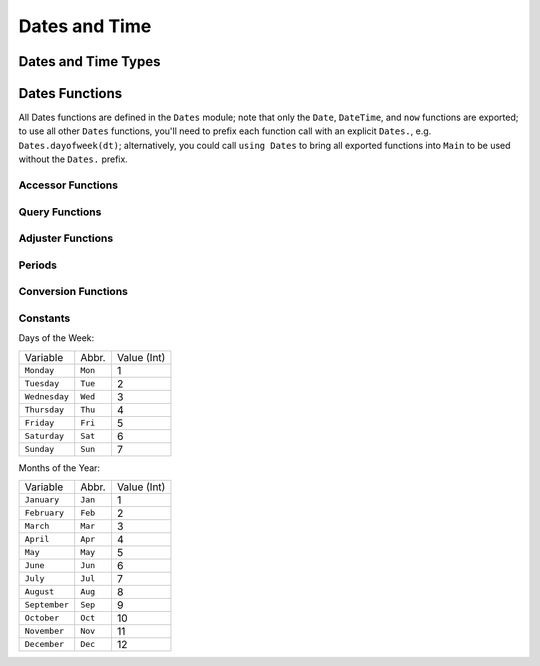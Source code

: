 .. module:: Dates

****************
 Dates and Time
****************

Dates and Time Types
--------------------

.. data:: Period
.. data:: Year
.. data:: Month
.. data:: Week
.. data:: Day
.. data:: Hour
.. data:: Minute
.. data:: Second
.. data:: Millisecond

   ``Period`` types represent discrete, human representations of time.

.. data:: Instant

   ``Instant`` types represent integer-based, machine representations of time as continuous timelines starting from an epoch.

.. data:: UTInstant{T}

   The ``UTInstant`` represents a machine timeline based on `UT` time (1 day = one revolution of the earth). The ``{T}`` is a ``Period`` parameter that indicates the resolution or precision of the instant.

.. data:: TimeType

   ``TimeType`` types wrap ``Instant`` machine instances to provide human representations of the machine instant.

.. data:: DateTime

   ``DateTime`` wraps a ``UTInstant{Millisecond}`` and interprets it according to the proleptic Gregorian calendar.

.. data:: Date

   ``Date`` wraps a ``UTInstant{Day}`` and interprets it according to the proleptic Gregorian calendar.

Dates Functions
---------------

All Dates functions are defined in the ``Dates`` module; note that only the ``Date``, ``DateTime``, and ``now`` functions are exported;
to use all other ``Dates`` functions, you'll need to prefix each function call with an explicit ``Dates.``, e.g. ``Dates.dayofweek(dt)``;
alternatively, you could call ``using Dates`` to bring all exported functions into ``Main`` to be used without the ``Dates.`` prefix.


.. function:: DateTime(dt::AbstractString, df::DateFormat) -> DateTime

      Similar form as above for parsing a "DateTime", but passes a
      "DateFormat" object instead of a raw formatting string. It is
      more efficient if similarly formatted date strings will be parsed
      repeatedly to first create a "DateFormat" object then use this
      method for parsing.

.. function:: DateTime(dt::AbstractString, df::DateFormat) -> DateTime

      Similar form as above for parsing a "DateTime", but passes a
      "DateFormat" object instead of a raw formatting string. It is
      more efficient if similarly formatted date strings will be parsed
      repeatedly to first create a "DateFormat" object then use this
      method for parsing.

.. function:: DateTime(dt::AbstractString, df::DateFormat) -> DateTime

      Similar form as above for parsing a "DateTime", but passes a
      "DateFormat" object instead of a raw formatting string. It is
      more efficient if similarly formatted date strings will be parsed
      repeatedly to first create a "DateFormat" object then use this
      method for parsing.

.. function:: DateTime(dt::AbstractString, df::DateFormat) -> DateTime

      Similar form as above for parsing a "DateTime", but passes a
      "DateFormat" object instead of a raw formatting string. It is
      more efficient if similarly formatted date strings will be parsed
      repeatedly to first create a "DateFormat" object then use this
      method for parsing.

.. function:: DateTime(dt::AbstractString, df::DateFormat) -> DateTime

      Similar form as above for parsing a "DateTime", but passes a
      "DateFormat" object instead of a raw formatting string. It is
      more efficient if similarly formatted date strings will be parsed
      repeatedly to first create a "DateFormat" object then use this
      method for parsing.

.. function:: Dates.DateFormat(format::AbstractString) -> DateFormat

   Construct a date formatting object that can be passed repeatedly for parsing similarly formatted date strings. ``format`` is a format string in the form described above (e.g. ``"yyyy-mm-dd"``).

.. function:: DateTime(dt::AbstractString, df::DateFormat) -> DateTime

      Similar form as above for parsing a "DateTime", but passes a
      "DateFormat" object instead of a raw formatting string. It is
      more efficient if similarly formatted date strings will be parsed
      repeatedly to first create a "DateFormat" object then use this
      method for parsing.

.. function:: Date(dt::AbstractString, df::DateFormat) -> Date

      Parse a date from a date string "dt" using a "DateFormat"
      object "df".

.. function:: Date(dt::AbstractString, df::DateFormat) -> Date

      Parse a date from a date string "dt" using a "DateFormat"
      object "df".

.. function:: Date(dt::AbstractString, df::DateFormat) -> Date

      Parse a date from a date string "dt" using a "DateFormat"
      object "df".

.. function:: Date(dt::AbstractString, df::DateFormat) -> Date

      Parse a date from a date string "dt" using a "DateFormat"
      object "df".

.. function:: Date(dt::AbstractString, df::DateFormat) -> Date

      Parse a date from a date string "dt" using a "DateFormat"
      object "df".

.. function:: Date(dt::AbstractString, df::DateFormat) -> Date

      Parse a date from a date string "dt" using a "DateFormat"
      object "df".

.. function:: now(::Type{UTC}) -> DateTime

      Returns a DateTime corresponding to the user's system time as
      UTC/GMT.

.. function:: now(::Type{UTC}) -> DateTime

      Returns a DateTime corresponding to the user's system time as
      UTC/GMT.

.. function:: eps(::DateTime) -> Millisecond


      Returns "Millisecond(1)" for "DateTime" values and "Day(1)"
      for "Date" values.

Accessor Functions
~~~~~~~~~~~~~~~~~~

.. function:: year(dt::TimeType) -> Int64

   week(dt::TimeType) -> Int64
   day(dt::TimeType) -> Int64
   hour(dt::TimeType) -> Int64
   minute(dt::TimeType) -> Int64
   second(dt::TimeType) -> Int64
   millisecond(dt::TimeType) -> Int64

      Return the field part of a Date or DateTime as an "Int64".

.. function:: Year(v)

   Week(v)
   Day(v)
   Hour(v)
   Minute(v)
   Second(v)
   Millisecond(v)

      Construct a "Period" type with the given "v" value. Input must
      be losslessly convertible to an "Int64".

.. function:: yearmonth(dt::TimeType) -> (Int64, Int64)

      Simultaneously return the year and month parts of a Date or
      DateTime.

.. function:: monthday(dt::TimeType) -> (Int64, Int64)

      Simultaneously return the month and day parts of a Date or
      DateTime.

.. function:: yearmonthday(dt::TimeType) -> (Int64, Int64, Int64)

      Simultaneously return the year, month, and day parts of a Date or
      DateTime.

Query Functions
~~~~~~~~~~~~~~~

.. function:: dayname(dt::TimeType; locale="english") -> AbstractString

      Return the full day name corresponding to the day of the week of
      the Date or DateTime in the given "locale".

.. function:: dayabbr(dt::TimeType; locale="english") -> AbstractString

      Return the abbreviated name corresponding to the day of the week of
      the Date or DateTime in the given "locale".

.. function:: dayofweek(dt::TimeType) -> Int64

      Returns the day of the week as an "Int64" with "1 = Monday, 2 =
      Tuesday, etc.".

.. function:: dayofweekofmonth(dt::TimeType) -> Int

      For the day of week of "dt", returns which number it is in
      "dt"'s month. So if the day of the week of "dt" is Monday, then
      "1 = First Monday of the month, 2 = Second Monday of the month,
      etc." In the range 1:5.

.. function:: daysofweekinmonth(dt::TimeType) -> Int

      For the day of week of "dt", returns the total number of that day
      of the week in "dt"'s month. Returns 4 or 5. Useful in temporal
      expressions for specifying the last day of a week in a month by
      including "dayofweekofmonth(dt) == daysofweekinmonth(dt)" in the
      adjuster function.

.. function:: monthname(dt::TimeType; locale="english") -> AbstractString

      Return the full name of the month of the Date or DateTime in the
      given "locale".

.. function:: monthabbr(dt::TimeType; locale="english") -> AbstractString

      Return the abbreviated month name of the Date or DateTime in the
      given "locale".

.. function:: daysinmonth(dt::TimeType) -> Int

      Returns the number of days in the month of "dt". Value will be
      28, 29, 30, or 31.

.. function:: isleapyear(dt::TimeType) -> Bool

      Returns true if the year of "dt" is a leap year.

.. function:: dayofyear(dt::TimeType) -> Int

      Returns the day of the year for "dt" with January 1st being day
      1.

.. function:: daysinyear(dt::TimeType) -> Int

      Returns 366 if the year of "dt" is a leap year, otherwise returns
      365.

.. function:: quarterofyear(dt::TimeType) -> Int

      Returns the quarter that "dt" resides in. Range of value is 1:4.

.. function:: dayofquarter(dt::TimeType) -> Int

      Returns the day of the current quarter of "dt". Range of value is
      1:92.

Adjuster Functions
~~~~~~~~~~~~~~~~~~

.. function:: trunc([T], x[, digits[, base]])

      "trunc(x)" returns the nearest integral value of the same type as
      "x" whose absolute value is less than or equal to "x".

      "trunc(T, x)" converts the result to type "T", throwing an
      "InexactError" if the value is not representable.

      "digits" and "base" work as for "round()".

.. function:: firstdayofweek(dt::TimeType) -> TimeType

      Adjusts "dt" to the Monday of its week.

.. function:: lastdayofweek(dt::TimeType) -> TimeType

      Adjusts "dt" to the Sunday of its week.

.. function:: firstdayofmonth(dt::TimeType) -> TimeType

      Adjusts "dt" to the first day of its month.

.. function:: lastdayofmonth(dt::TimeType) -> TimeType

      Adjusts "dt" to the last day of its month.

.. function:: firstdayofyear(dt::TimeType) -> TimeType

      Adjusts "dt" to the first day of its year.

.. function:: lastdayofyear(dt::TimeType) -> TimeType

      Adjusts "dt" to the last day of its year.

.. function:: firstdayofquarter(dt::TimeType) -> TimeType

      Adjusts "dt" to the first day of its quarter.

.. function:: lastdayofquarter(dt::TimeType) -> TimeType

      Adjusts "dt" to the last day of its quarter.

.. function:: tonext(func::Function, dt::TimeType;step=Day(1), negate=false, limit=10000, same=false) -> TimeType

      Adjusts "dt" by iterating at most "limit" iterations by
      "step" increments until "func" returns true. "func" must take
      a single "TimeType" argument and return a "Bool". "same"
      allows "dt" to be considered in satisfying "func". "negate"
      will make the adjustment process terminate when "func" returns
      false instead of true.

.. function:: toprev(func::Function, dt::TimeType;step=Day(-1), negate=false, limit=10000, same=false) -> TimeType

      Adjusts "dt" by iterating at most "limit" iterations by
      "step" increments until "func" returns true. "func" must take
      a single "TimeType" argument and return a "Bool". "same"
      allows "dt" to be considered in satisfying "func". "negate"
      will make the adjustment process terminate when "func" returns
      false instead of true.

.. function:: tofirst(dt::TimeType, dow::Int;of=Month) -> TimeType

      Adjusts "dt" to the first "dow" of its month. Alternatively,
      "of=Year" will adjust to the first "dow" of the year.

.. function:: tolast(dt::TimeType, dow::Int;of=Month) -> TimeType

      Adjusts "dt" to the last "dow" of its month. Alternatively,
      "of=Year" will adjust to the last "dow" of the year.

.. function:: tonext(func::Function, dt::TimeType;step=Day(1), negate=false, limit=10000, same=false) -> TimeType

      Adjusts "dt" by iterating at most "limit" iterations by
      "step" increments until "func" returns true. "func" must take
      a single "TimeType" argument and return a "Bool". "same"
      allows "dt" to be considered in satisfying "func". "negate"
      will make the adjustment process terminate when "func" returns
      false instead of true.

.. function:: toprev(func::Function, dt::TimeType;step=Day(-1), negate=false, limit=10000, same=false) -> TimeType

      Adjusts "dt" by iterating at most "limit" iterations by
      "step" increments until "func" returns true. "func" must take
      a single "TimeType" argument and return a "Bool". "same"
      allows "dt" to be considered in satisfying "func". "negate"
      will make the adjustment process terminate when "func" returns
      false instead of true.

.. function:: recur{T<:TimeType}(func::Function,dr::StepRange{T};negate=false,limit=10000) -> Vector{T}

    ``func`` takes a single TimeType argument and returns a ``Bool`` indicating whether the input
    should be "included" in the final set. ``recur`` applies ``func`` over each element in the
    range of ``dr``, including those elements for which ``func`` returns ``true`` in the resulting
    Array, unless ``negate=true``, then only elements where ``func`` returns ``false`` are included.


Periods
~~~~~~~

.. function:: Year(v)

   Week(v)
   Day(v)
   Hour(v)
   Minute(v)
   Second(v)
   Millisecond(v)

      Construct a "Period" type with the given "v" value. Input must
      be losslessly convertible to an "Int64".

.. function:: default(p::Period) -> Period

      Returns a sensible "default" value for the input Period by
      returning "one(p)" for Year, Month, and Day, and "zero(p)" for
      Hour, Minute, Second, and Millisecond.

Conversion Functions
~~~~~~~~~~~~~~~~~~~~

.. function:: today() -> Date

      Returns the date portion of "now()".

.. function:: unix2datetime(x) -> DateTime

      Takes the number of seconds since unix epoch
      "1970-01-01T00:00:00" and converts to the corresponding DateTime.

.. function:: datetime2unix(dt::DateTime) -> Float64

      Takes the given DateTime and returns the number of seconds since
      the unix epoch as a "Float64".

.. function:: julian2datetime(julian_days) -> DateTime

      Takes the number of Julian calendar days since epoch
      "-4713-11-24T12:00:00" and returns the corresponding DateTime.

.. function:: datetime2julian(dt::DateTime) -> Float64

      Takes the given DateTime and returns the number of Julian calendar
      days since the julian epoch as a "Float64".

.. function:: rata2datetime(days) -> DateTime

      Takes the number of Rata Die days since epoch
      "0000-12-31T00:00:00" and returns the corresponding DateTime.

.. function:: datetime2rata(dt::TimeType) -> Int64

      Returns the number of Rata Die days since epoch from the given Date
      or DateTime.

Constants
~~~~~~~~~

Days of the Week:

=============== ========= =============
Variable        Abbr.     Value (Int)
--------------- --------- -------------
``Monday``      ``Mon``   1
``Tuesday``     ``Tue``   2
``Wednesday``   ``Wed``   3
``Thursday``    ``Thu``   4
``Friday``      ``Fri``   5
``Saturday``    ``Sat``   6
``Sunday``      ``Sun``   7
=============== ========= =============

Months of the Year:

=============== ========= =============
Variable        Abbr.     Value (Int)
--------------- --------- -------------
``January``     ``Jan``   1
``February``    ``Feb``   2
``March``       ``Mar``   3
``April``       ``Apr``   4
``May``         ``May``   5
``June``        ``Jun``   6
``July``        ``Jul``   7
``August``      ``Aug``   8
``September``   ``Sep``   9
``October``     ``Oct``   10
``November``    ``Nov``   11
``December``    ``Dec``   12
=============== ========= =============

